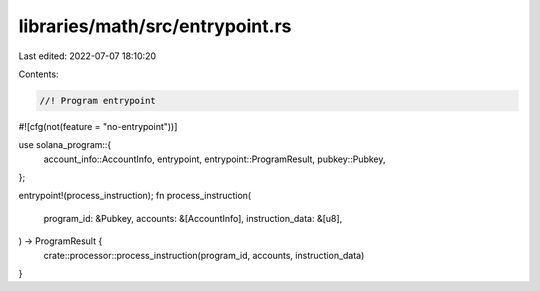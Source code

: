 libraries/math/src/entrypoint.rs
================================

Last edited: 2022-07-07 18:10:20

Contents:

.. code-block:: rs

    //! Program entrypoint

#![cfg(not(feature = "no-entrypoint"))]

use solana_program::{
    account_info::AccountInfo, entrypoint, entrypoint::ProgramResult, pubkey::Pubkey,
};

entrypoint!(process_instruction);
fn process_instruction(
    program_id: &Pubkey,
    accounts: &[AccountInfo],
    instruction_data: &[u8],
) -> ProgramResult {
    crate::processor::process_instruction(program_id, accounts, instruction_data)
}


